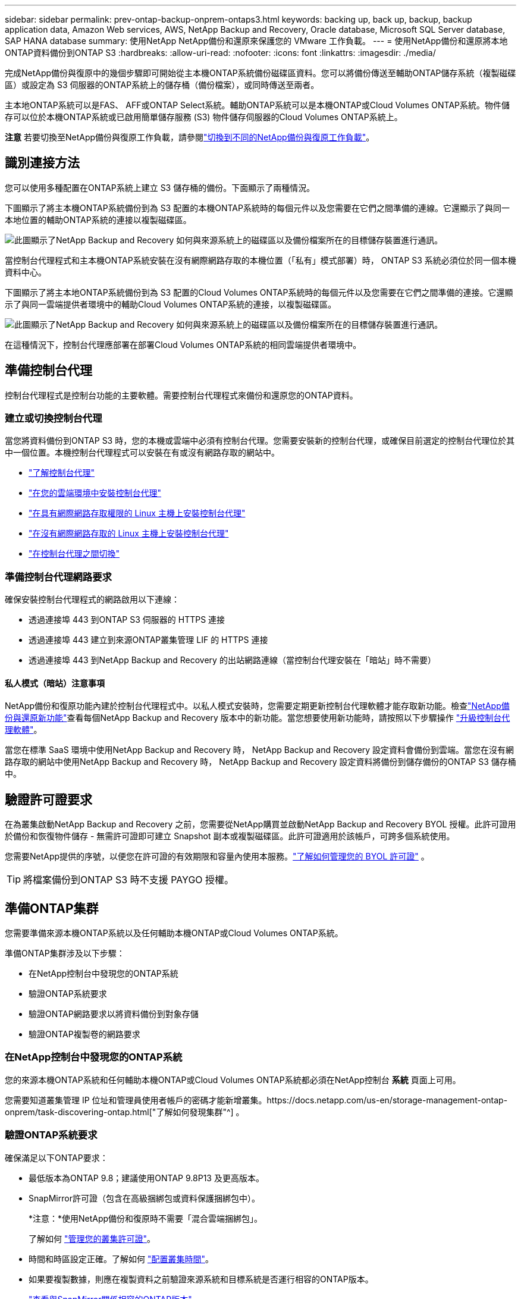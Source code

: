 ---
sidebar: sidebar 
permalink: prev-ontap-backup-onprem-ontaps3.html 
keywords: backing up, back up, backup, backup application data, Amazon Web services, AWS, NetApp Backup and Recovery, Oracle database, Microsoft SQL Server database, SAP HANA database 
summary: 使用NetApp NetApp備份和還原來保護您的 VMware 工作負載。 
---
= 使用NetApp備份和還原將本地ONTAP資料備份到ONTAP S3
:hardbreaks:
:allow-uri-read: 
:nofooter: 
:icons: font
:linkattrs: 
:imagesdir: ./media/


[role="lead"]
完成NetApp備份與復原中的幾個步驟即可開始從主本機ONTAP系統備份磁碟區資料。您可以將備份傳送至輔助ONTAP儲存系統（複製磁碟區）或設定為 S3 伺服器的ONTAP系統上的儲存桶（備份檔案），或同時傳送至兩者。

主本地ONTAP系統可以是FAS、 AFF或ONTAP Select系統。輔助ONTAP系統可以是本機ONTAP或Cloud Volumes ONTAP系統。物件儲存可以位於本機ONTAP系統或已啟用簡單儲存服務 (S3) 物件儲存伺服器的Cloud Volumes ONTAP系統上。

[]
====
*注意* 若要切換至NetApp備份與復原工作負載，請參閱link:br-start-switch-ui.html["切換到不同的NetApp備份與復原工作負載"]。

====


== 識別連接方法

您可以使用多種配置在ONTAP系統上建立 S3 儲存桶的備份。下面顯示了兩種情況。

下圖顯示了將主本機ONTAP系統備份到為 S3 配置的本機ONTAP系統時的每個元件以及您需要在它們之間準備的連線。它還顯示了與同一本地位置的輔助ONTAP系統的連接以複製磁碟區。

image:diagram_cloud_backup_onprem_ontap_s3.png["此圖顯示了NetApp Backup and Recovery 如何與來源系統上的磁碟區以及備份檔案所在的目標儲存裝置進行通訊。"]

當控制台代理程式和主本機ONTAP系統安裝在沒有網際網路存取的本機位置（「私有」模式部署）時， ONTAP S3 系統必須位於同一個本機資料中心。

下圖顯示了將主本地ONTAP系統備份到為 S3 配置的Cloud Volumes ONTAP系統時的每個元件以及您需要在它們之間準備的連接。它還顯示了與同一雲端提供者環境中的輔助Cloud Volumes ONTAP系統的連接，以複製磁碟區。

image:diagram_cloud_backup_onprem_ontap_s3_cloud.png["此圖顯示了NetApp Backup and Recovery 如何與來源系統上的磁碟區以及備份檔案所在的目標儲存裝置進行通訊。"]

在這種情況下，控制台代理應部署在部署Cloud Volumes ONTAP系統的相同雲端提供者環境中。



== 準備控制台代理

控制台代理程式是控制台功能的主要軟體。需要控制台代理程式來備份和還原您的ONTAP資料。



=== 建立或切換控制台代理

當您將資料備份到ONTAP S3 時，您的本機或雲端中必須有控制台代理。您需要安裝新的控制台代理，或確保目前選定的控制台代理位於其中一個位置。本機控制台代理程式可以安裝在有或沒有網路存取的網站中。

* https://docs.netapp.com/us-en/console-setup-admin/concept-connectors.html["了解控制台代理"^]
* https://docs.netapp.com/us-en/console-setup-admin/concept-connectors.html#how-to-create-a-connector["在您的雲端環境中安裝控制台代理"^]
* https://docs.netapp.com/us-en/console-setup-admin/task-quick-start-connector-on-prem.html["在具有網際網路存取權限的 Linux 主機上安裝控制台代理"^]
* https://docs.netapp.com/us-en/console-setup-admin/task-quick-start-private-mode.html["在沒有網際網路存取的 Linux 主機上安裝控制台代理"^]
* https://docs.netapp.com/us-en/console-setup-admin/task-manage-multiple-connectors.html#switch-between-connectors["在控制台代理之間切換"^]




=== 準備控制台代理網路要求

確保安裝控制台代理程式的網路啟用以下連線：

* 透過連接埠 443 到ONTAP S3 伺服器的 HTTPS 連接
* 透過連接埠 443 建立到來源ONTAP叢集管理 LIF 的 HTTPS 連接
* 透過連接埠 443 到NetApp Backup and Recovery 的出站網路連線（當控制台代理安裝在「暗站」時不需要）




==== 私人模式（暗站）注意事項

NetApp備份和復原功能內建於控制台代理程式中。以私人模式安裝時，您需要定期更新控制台代理軟體才能存取新功能。檢查link:whats-new.html["NetApp備份與還原新功能"]查看每個NetApp Backup and Recovery 版本中的新功能。當您想要使用新功能時，請按照以下步驟操作 https://docs.netapp.com/us-en/console-setup-admin/task-upgrade-connector.html["升級控制台代理軟體"^]。

當您在標準 SaaS 環境中使用NetApp Backup and Recovery 時， NetApp Backup and Recovery 設定資料會備份到雲端。當您在沒有網路存取的網站中使用NetApp Backup and Recovery 時， NetApp Backup and Recovery 設定資料將備份到儲存備份的ONTAP S3 儲存桶中。



== 驗證許可證要求

在為叢集啟動NetApp Backup and Recovery 之前，您需要從NetApp購買並啟動NetApp Backup and Recovery BYOL 授權。此許可證用於備份和恢復物件儲存 - 無需許可證即可建立 Snapshot 副本或複製磁碟區。此許可證適用於該帳戶，可跨多個系統使用。

您需要NetApp提供的序號，以便您在許可證的有效期限和容量內使用本服務。link:br-start-licensing.html["了解如何管理您的 BYOL 許可證"] 。


TIP: 將檔案備份到ONTAP S3 時不支援 PAYGO 授權。



== 準備ONTAP集群

您需要準備來源本機ONTAP系統以及任何輔助本機ONTAP或Cloud Volumes ONTAP系統。

準備ONTAP集群涉及以下步驟：

* 在NetApp控制台中發現您的ONTAP系統
* 驗證ONTAP系統要求
* 驗證ONTAP網路要求以將資料備份到對象存儲
* 驗證ONTAP複製卷的網路要求




=== 在NetApp控制台中發現您的ONTAP系統

您的來源本機ONTAP系統和任何輔助本機ONTAP或Cloud Volumes ONTAP系統都必須在NetApp控制台 *系統* 頁面上可用。

您需要知道叢集管理 IP 位址和管理員使用者帳戶的密碼才能新增叢集。https://docs.netapp.com/us-en/storage-management-ontap-onprem/task-discovering-ontap.html["了解如何發現集群"^] 。



=== 驗證ONTAP系統要求

確保滿足以下ONTAP要求：

* 最低版本為ONTAP 9.8；建議使用ONTAP 9.8P13 及更高版本。
* SnapMirror許可證（包含在高級捆綁包或資料保護捆綁包中）。
+
*注意：*使用NetApp備份和復原時不需要「混合雲端捆綁包」。

+
了解如何 https://docs.netapp.com/us-en/ontap/system-admin/manage-licenses-concept.html["管理您的叢集許可證"^]。

* 時間和時區設定正確。了解如何 https://docs.netapp.com/us-en/ontap/system-admin/manage-cluster-time-concept.html["配置叢集時間"^]。
* 如果要複製數據，則應在複製資料之前驗證來源系統和目標系統是否運行相容的ONTAP版本。
+
https://docs.netapp.com/us-en/ontap/data-protection/compatible-ontap-versions-snapmirror-concept.html["查看與SnapMirror關係相容的ONTAP版本"^] 。





=== 驗證ONTAP網路要求以將資料備份到對象存儲

您必須確保連接到物件儲存的系統符合以下要求。

[NOTE]
====
* 當您使用扇出備份架構時，必須在主儲存系統上設定設定。
* 當您使用級聯備份架構時，必須在_輔助_儲存系統上設定設定。
+
link:prev-ontap-protect-journey.html["了解有關備份架構類型的更多信息"] 。



====
需滿足以下ONTAP集群網路需求：

* ONTAP叢集透過使用者指定的連接埠從叢集間 LIF 啟動到ONTAP S3 伺服器的 HTTPS 連接，以執行備份和還原作業。此連接埠可在備份設定期間配置。
+
ONTAP從物件儲存讀取和寫入資料。物件儲存從不啟動，它只是響應。

* ONTAP需要從控制台代理到叢集管理 LIF 的入站連線。
* 每個託管要備份的磁碟區的ONTAP節點上都需要一個叢集間 LIF。  LIF 必須與ONTAP用於連接物件儲存的 _IPspace_ 相關聯。 https://docs.netapp.com/us-en/ontap/networking/standard_properties_of_ipspaces.html["了解有關 IP 空間的更多信息"^] 。
+
設定NetApp Backup and Recovery 時，系統會提示您輸入要使用的 IP 空間。您應該選擇與每個 LIF 關聯的 IP 空間。這可能是「預設」 IP 空間或您建立的自訂 IP 空間。

* 節點的群集間 LIF 能夠存取物件儲存（當控制台代理安裝在「暗」站點時不需要）。
* 已為磁碟區所在的儲存虛擬機器設定 DNS 伺服器。了解如何 https://docs.netapp.com/us-en/ontap/networking/configure_dns_services_auto.html["為 SVM 配置 DNS 服務"^]。
* 如果您使用的 IP 空間與預設 IP 空間不同，則可能需要建立靜態路由才能存取物件儲存。
* 如有必要，請更新防火牆規則，以允許NetApp備份和復原服務透過您指定的連接埠（通常為連接埠 443）從ONTAP連接到物件存儲，並透過連接埠 53（TCP/UDP）從儲存虛擬機器到 DNS 伺服器的名稱解析流量。




=== 驗證ONTAP複製卷的網路要求

如果您打算使用NetApp Backup and Recovery 在輔助ONTAP系統上建立複製卷，請確保來源系統和目標系統符合下列網路需求。



==== 本地ONTAP網路需求

* 如果叢集位於您的場所，您應該從公司網路連接到雲端提供者中的虛擬網路。這通常是 VPN 連線。
* ONTAP叢集必須滿足額外的子網路、連接埠、防火牆和叢集要求。
+
由於您可以複製到Cloud Volumes ONTAP或本機系統，因此請查看本機ONTAP系統的對等需求。 https://docs.netapp.com/us-en/ontap-sm-classic/peering/reference_prerequisites_for_cluster_peering.html["查看ONTAP文件中的叢集對等前提條件"^] 。





==== Cloud Volumes ONTAP網路需求

* 實例的安全性群組必須包含所需的入站和出站規則：具體來說，ICMP 和連接埠 11104 和 11105 的規則。這些規則包含在預先定義的安全性群組中。




== 準備ONTAP S3 作為備份目標

您必須在計畫用於物件儲存備份的ONTAP叢集中啟用簡單儲存服務 (S3) 物件儲存伺服器。查看 https://docs.netapp.com/us-en/ontap/s3-config/index.html["ONTAP S3 文檔"^]了解詳情。

*注意：*您可以將此叢集新增至控制台*系統*頁面，但它不會被識別為 S3 物件儲存伺服器，並且您無法將來源系統拖曳到此 S3 系統上以啟動備用啟動。

此ONTAP系統必須符合以下要求。

支援的ONTAP版本:: 本機ONTAP系統需要ONTAP 9.8 及更高版本。  Cloud Volumes ONTAP系統需要ONTAP 9.9.1 及更高版本。
S3 憑證:: 您必須建立 S3 使用者來控制對ONTAP S3 儲存的存取。 https://docs.netapp.com/us-en/ontap/s3-config/create-s3-user-task.html["有關詳細信息，請參閱ONTAP S3 文檔"^] 。
+
--
當您設定備份到ONTAP S3 時，備份精靈會提示您輸入使用者帳戶的 S3 存取金鑰和金鑰。該用戶帳戶使NetApp Backup and Recovery 能夠驗證和存取用於儲存備份的ONTAP S3 儲存桶。需要金鑰，以便ONTAP S3 知道誰在發出請求。

這些存取金鑰必須與具有以下權限的使用者相關聯：

[source, json]
----
"s3:ListAllMyBuckets",
"s3:ListBucket",
"s3:GetObject",
"s3:PutObject",
"s3:DeleteObject",
"s3:CreateBucket"
----
--




== 啟動ONTAP磁碟區上的備份

隨時直接從您的本機系統啟動備份。

嚮導將引導您完成以下主要步驟：

* 選擇要備份的捲
* 定義備份策略和政策
* 檢查您的選擇


您還可以<<顯示 API 命令>>在審查步驟中，您可以複製程式碼來自動為未來的系統啟動備份。



=== 啟動精靈

.步驟
. 使用以下方式之一存取啟動備份和復原精靈：
+
** 從控制台*系統*頁面中，選擇系統，然後選擇右側面板中備份和還原旁邊的*啟用>備份磁碟區*。
** 在備份和復原欄中選擇*卷*。從「磁碟區」標籤中，選擇「操作 (...)」選項，然後為單一磁碟區（尚未啟用複製或備份到物件儲存）選擇「啟動備份」。


+
精靈的簡介頁面顯示了保護選項，包括本機快照、複製和備份。如果您在此步驟中選擇了第二個選項，則會出現「定義備份策略」頁面，其中選擇一個磁碟區。

. 繼續以下選項：
+
** 如果您已經有控制台代理，那麼一切就緒了。只需選擇*下一步*。
** 如果您沒有控制台代理，則會出現「新增控制台代理」選項。請參閱<<準備控制台代理>> 。






=== 選擇要備份的捲

選擇您想要保護的磁碟區。受保護的磁碟區是具有以下一項或多項的磁碟區：快照策略、複製策略、備份到物件策略。

您可以選擇保護FlexVol或FlexGroup磁碟區；但是，在啟動系統備份時不能選擇這些磁碟區的混合。了解如何link:prev-ontap-backup-manage.html["啟動系統中附加磁碟區的備份"]（FlexVol或FlexGroup）在為初始磁碟區配置備份後。

[NOTE]
====
* 您一次只能在單一FlexGroup磁碟區上啟動備份。
* 您選擇的捲必須具有相同的SnapLock設定。所有磁碟區都必須啟用SnapLock Enterprise或停用SnapLock 。


====
.步驟
請注意，如果您選擇的磁碟區已經套用了快照或複製策略，那麼您稍後選擇的策略將覆寫這些現有策略。

. 在「選擇卷」頁面中，選擇要保護的一個或多個磁碟區。
+
** 或者，過濾行以僅顯示具有特定卷類型、樣式等的捲，以便更輕鬆地進行選擇。
** 選擇第一個磁碟區後，您可以選擇所有FlexVol磁碟區（FlexGroup磁碟區一次只能選擇一個）。若要備份所有現有的FlexVol卷，請先選取一個卷，然後選取標題行中的框。
** 若要備份單一卷，請選取每個卷對應的複選框。


. 選擇“下一步”。




=== 定義備份策略

定義備份策略涉及配置以下選項：

* 保護選項：您是否要實施一個或所有備份選項：本機快照、複製和備份到物件存儲
* 架構：您是否要使用扇出式或級聯備份架構
* 本機快照策略
* 複製目標和策略
* 備份到物件儲存資訊（提供者、加密、網路、備份策略和匯出選項）。


.步驟
. 在「定義備份策略」頁面中，選擇以下一項或全部。預設情況下，所有三個都被選中：
+
** *本機快照*：建立本機快照副本。
** *複製*：在另一個ONTAP儲存系統上建立複製磁碟區。
** *備份*：將磁碟區備份到為 S3 設定的ONTAP系統上的儲存桶。


. *架構*：如果您同時選擇了複製和備份，請選擇下列資訊流之一：
+
** *級聯*：備份資料從主系統流向輔助系統，然後從輔助系統流向物件儲存。
** *扇出*：備份資料從主系統流向輔助系統，並從主系統流向物件儲存。
+
有關這些架構的詳細信息，請參閱link:prev-ontap-protect-journey.html["規劃您的保育之旅"]。



. *本機快照*：選擇現有的快照原則或建立新的快照策略。
+

TIP: 如果您想要在啟動快照之前建立自訂策略，則可以使用 System Manager 或ONTAP CLI `snapmirror policy create`命令。參考。

+

TIP: 若要使用備份和復原建立自訂策略，請參閱link:br-use-policies-create.html["創建策略"]。

+
若要建立策略，請選擇「建立新策略」並執行下列操作：

+
** 輸入策略的名稱。
** 選擇最多五個時間表，通常頻率不同。
** 選擇“*創建*”。


. *複製*：如果選擇了*複製*，請設定以下選項：
+
** *複製目標*：選擇目標系統和 SVM。或者，選擇目標聚合（或FlexGroup磁碟區的聚合）以及將新增至複製磁碟區名稱的前綴或後綴。
** *複製策略*：選擇現有的複製策略或建立新的複製策略。
+
若要建立策略，請選擇「建立新策略」並執行下列操作：

+
*** 輸入策略的名稱。
*** 選擇最多五個時間表，通常頻率不同。
*** 選擇“*創建*”。




. *備份到物件*：如果您選擇了*備份*，請設定以下選項：
+
** *提供者*：選擇* ONTAP S3*。
** *提供者設定*：輸入 S3 伺服器 FQDN 詳細資料、連接埠以及使用者的存取金鑰和金鑰。
+
存取金鑰和金鑰用於您建立的用戶，以授予ONTAP叢集對 S3 儲存桶的存取權限。

** *網路*：選擇要備份的磁碟區所在的來源ONTAP叢集中的 IP 空間。此 IP 空間的群集間 LIF 必須具有出站網際網路存取權限（當控制台代理安裝在「暗站」時不需要）。
+

TIP: 選擇正確的 IP 空間可確保NetApp Backup and Recovery 可以建立從ONTAP到ONTAP S3 物件儲存的連線。

** *備份策略*：選擇現有的備份策略或建立新的備份策略。
+

TIP: 您可以使用 System Manager 或ONTAP CLI 建立政策。使用ONTAP CLI 建立自訂策略 `snapmirror policy create`命令，請參閱。

+

TIP: 若要使用備份和復原建立自訂策略，請參閱link:br-use-policies-create.html["創建策略"]。

+
若要建立策略，請選擇「建立新策略」並執行下列操作：

+
*** 輸入策略的名稱。
*** 選擇最多五個時間表，通常頻率不同。
*** 對於備份到物件策略，設定 DataLock 和 Ransomware Resilience 設定。有關 DataLock 和勒索軟體恢復的詳細信息，請參閱link:prev-ontap-policy-object-options.html["備份到對象策略設置"]。
*** 選擇“*創建*”。




+
** *將現有的 Snapshot 副本作為備份檔案匯出到物件儲存*：如果此系統中有任何磁碟區的本機快照副本與您剛剛選擇的備份計畫標籤（例如，每日、每週等）相匹配，則會顯示此附加提示。選取此方塊可將所有歷史快照複製到物件儲存作為備份文件，以確保對您的磁碟區進行最全面的保護。


. 選擇“下一步”。




=== 檢查您的選擇

這是審查您的選擇並在必要時進行調整的機會。

.步驟
. 在「審核」頁面中，審核您的選擇。
. （可選）選取核取方塊*自動將快照原則標籤與複製和備份策略標籤同步*。這將建立具有與複製和備份策略中的標籤相符的標籤的快照。如果策略不匹配，則不會建立備份。
. 選擇*啟動備份*。


.結果
NetApp Backup and Recovery 開始對您的磁碟區進行初始備份。複製捲和備份檔案的基線傳輸包括來源資料的完整副本。後續傳輸包含快照副本中包含的主儲存資料的差異副本。

在目標叢集中建立一個複製卷，該卷將與主儲存卷同步。

在您輸入的 S3 存取金鑰和金鑰指示的服務帳戶中建立一個 S3 儲存桶，並將備份檔案儲存在那裡。

顯示磁碟區備份儀表板，以便您可以監控備份的狀態。

您也可以使用link:br-use-monitor-tasks.html["作業監控頁面"]。



=== 顯示 API 命令

您可能想要顯示並選擇性地複製啟動備份和還原精靈中使用的 API 命令。您可能希望這樣做以便在未來的系統中自動啟動備份。

.步驟
. 從啟動備份和復原精靈中，選擇*查看 API 請求*。
. 若要將指令複製到剪貼簿，請選擇*複製*圖示。

